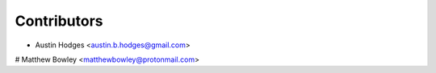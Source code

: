 ============
Contributors
============

* Austin Hodges <austin.b.hodges@gmail.com>

# Matthew Bowley <matthewbowley@protonmail.com>
